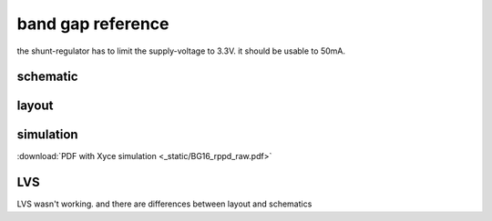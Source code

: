 ﻿
########################
band gap reference
########################

the shunt-regulator has to limit the supply-voltage to 3.3V. it should be usable to 50mA.

schematic
#########

.. only:: html

    .. image:: _static/bg.svg
        :align: center

.. only:: latex
    
    .. image:: _static/bg.eps
        :align: center

layout
######

.. image:: _static/bg_layout.png
    :align: center

simulation
##########

:download:`PDF with Xyce simulation <_static/BG16_rppd_raw.pdf>`


LVS
########################

LVS wasn't working. and there are differences between layout and schematics
